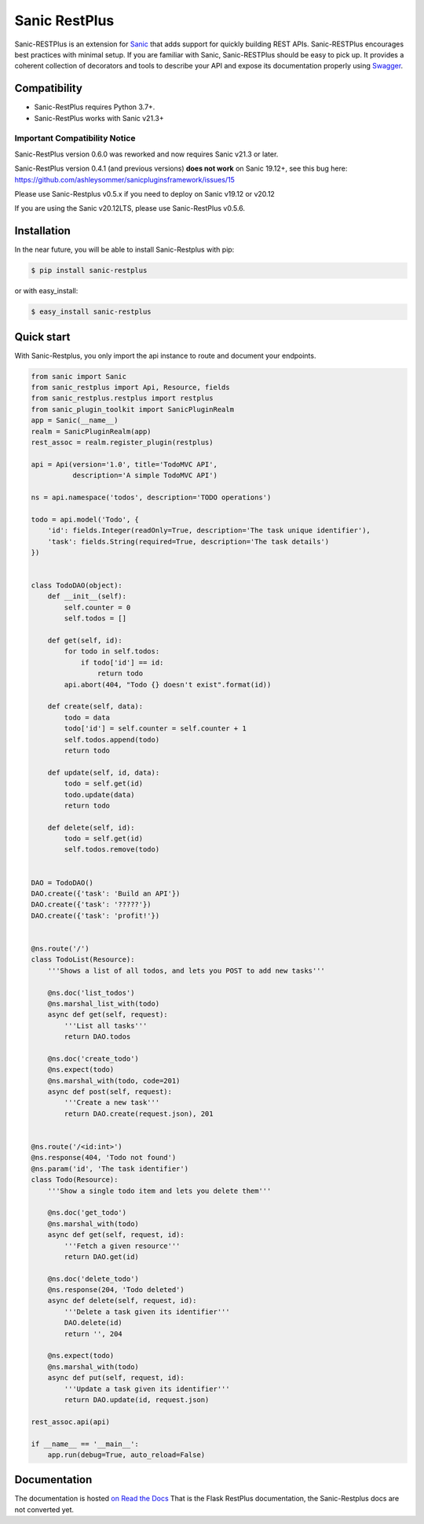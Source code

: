 ==============
Sanic RestPlus
==============

Sanic-RESTPlus is an extension for `Sanic`_ that adds support for quickly building REST APIs.
Sanic-RESTPlus encourages best practices with minimal setup.
If you are familiar with Sanic, Sanic-RESTPlus should be easy to pick up.
It provides a coherent collection of decorators and tools to describe your API
and expose its documentation properly using `Swagger`_.


Compatibility
=============

* Sanic-RestPlus requires Python 3.7+.
* Sanic-RestPlus works with Sanic v21.3+



Important Compatibility Notice
------------------------------

Sanic-RestPlus version 0.6.0 was reworked and now requires Sanic v21.3 or later.

Sanic-RestPlus version 0.4.1 (and previous versions) **does not work** on Sanic 19.12+, see this bug here: https://github.com/ashleysommer/sanicpluginsframework/issues/15

Please use Sanic-Restplus v0.5.x if you need to deploy on Sanic v19.12 or v20.12

If you are using the Sanic v20.12LTS, please use Sanic-RestPlus v0.5.6.


Installation
============

In the near future, you will be able to install Sanic-Restplus with pip:

.. code-block:: console

    $ pip install sanic-restplus

or with easy_install:

.. code-block:: console

    $ easy_install sanic-restplus


Quick start
===========

With Sanic-Restplus, you only import the api instance to route and document your endpoints.

.. code-block:: python

    from sanic import Sanic
    from sanic_restplus import Api, Resource, fields
    from sanic_restplus.restplus import restplus
    from sanic_plugin_toolkit import SanicPluginRealm
    app = Sanic(__name__)
    realm = SanicPluginRealm(app)
    rest_assoc = realm.register_plugin(restplus)

    api = Api(version='1.0', title='TodoMVC API',
              description='A simple TodoMVC API')

    ns = api.namespace('todos', description='TODO operations')

    todo = api.model('Todo', {
        'id': fields.Integer(readOnly=True, description='The task unique identifier'),
        'task': fields.String(required=True, description='The task details')
    })


    class TodoDAO(object):
        def __init__(self):
            self.counter = 0
            self.todos = []

        def get(self, id):
            for todo in self.todos:
                if todo['id'] == id:
                    return todo
            api.abort(404, "Todo {} doesn't exist".format(id))

        def create(self, data):
            todo = data
            todo['id'] = self.counter = self.counter + 1
            self.todos.append(todo)
            return todo

        def update(self, id, data):
            todo = self.get(id)
            todo.update(data)
            return todo

        def delete(self, id):
            todo = self.get(id)
            self.todos.remove(todo)


    DAO = TodoDAO()
    DAO.create({'task': 'Build an API'})
    DAO.create({'task': '?????'})
    DAO.create({'task': 'profit!'})


    @ns.route('/')
    class TodoList(Resource):
        '''Shows a list of all todos, and lets you POST to add new tasks'''

        @ns.doc('list_todos')
        @ns.marshal_list_with(todo)
        async def get(self, request):
            '''List all tasks'''
            return DAO.todos

        @ns.doc('create_todo')
        @ns.expect(todo)
        @ns.marshal_with(todo, code=201)
        async def post(self, request):
            '''Create a new task'''
            return DAO.create(request.json), 201


    @ns.route('/<id:int>')
    @ns.response(404, 'Todo not found')
    @ns.param('id', 'The task identifier')
    class Todo(Resource):
        '''Show a single todo item and lets you delete them'''

        @ns.doc('get_todo')
        @ns.marshal_with(todo)
        async def get(self, request, id):
            '''Fetch a given resource'''
            return DAO.get(id)

        @ns.doc('delete_todo')
        @ns.response(204, 'Todo deleted')
        async def delete(self, request, id):
            '''Delete a task given its identifier'''
            DAO.delete(id)
            return '', 204

        @ns.expect(todo)
        @ns.marshal_with(todo)
        async def put(self, request, id):
            '''Update a task given its identifier'''
            return DAO.update(id, request.json)

    rest_assoc.api(api)

    if __name__ == '__main__':
        app.run(debug=True, auto_reload=False)




Documentation
=============

The documentation is hosted `on Read the Docs <http://flask-restplus.readthedocs.io/en/latest/>`_
That is the Flask RestPlus documentation, the Sanic-Restplus docs are not converted yet.

.. _Sanic: https://github.com/channelcat/sanic
.. _Swagger: http://swagger.io/

